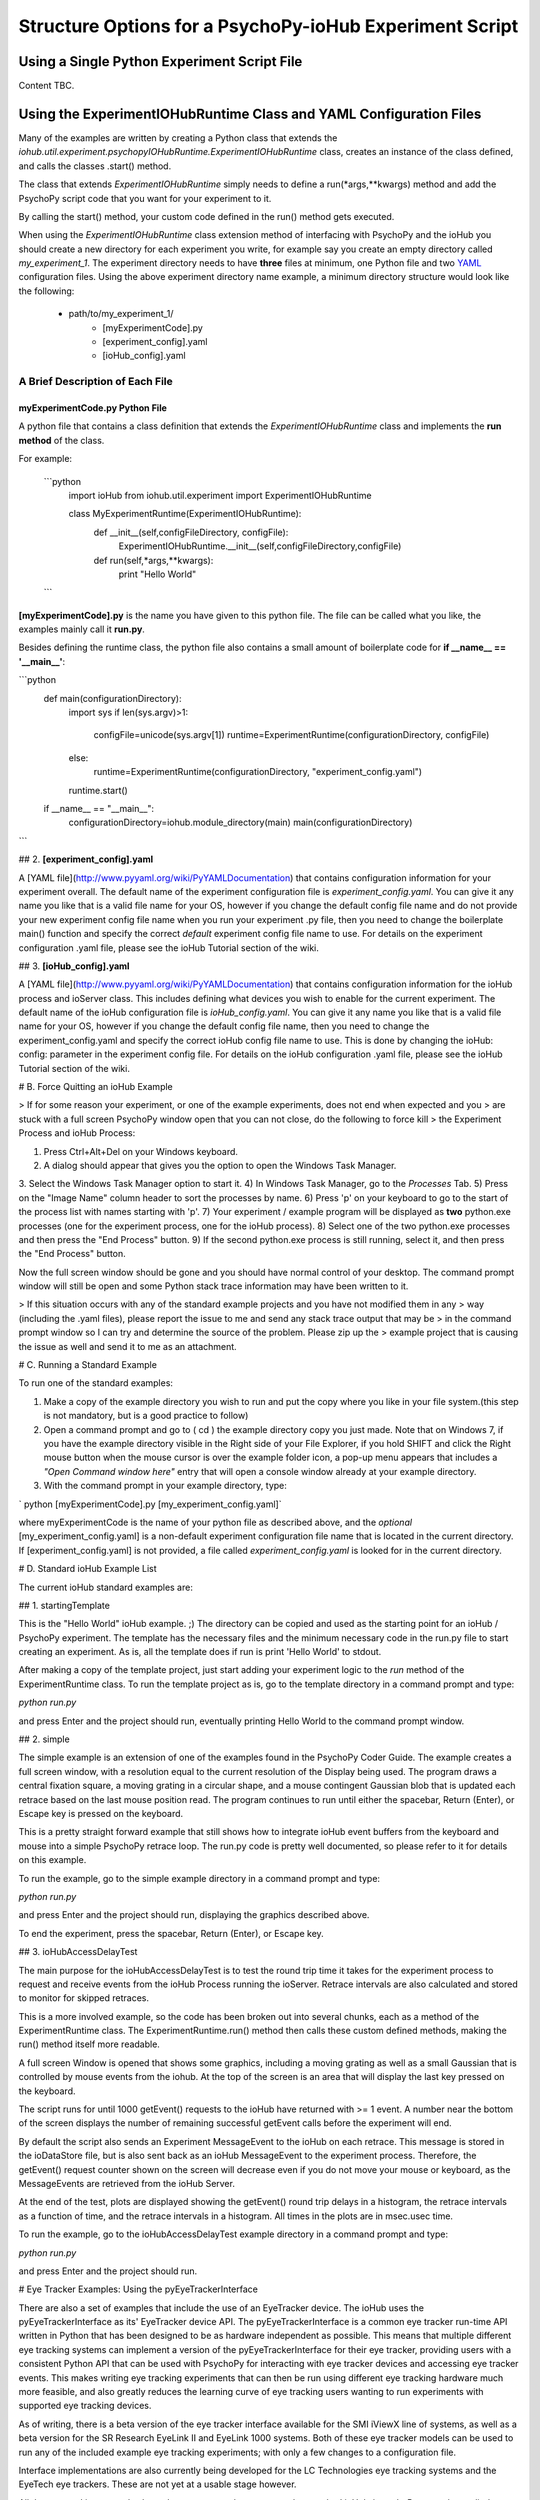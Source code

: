 ==========================================================
Structure Options for a PsychoPy-ioHub Experiment Script
==========================================================

Using a Single Python Experiment Script File 
===============================================

Content TBC.

Using the ExperimentIOHubRuntime Class and YAML Configuration Files
=====================================================================

Many of the examples are written by creating a Python class that extends the
*iohub.util.experiment.psychopyIOHubRuntime.ExperimentIOHubRuntime* class, 
creates an instance of the class defined, and calls the classes .start() method. 

The class that extends *ExperimentIOHubRuntime* simply 
needs to define a run(*args,**kwargs) method and add the PsychoPy script code 
that you want for your experiment to it. 

By calling the start() method, your custom code defined in the run() method gets executed.

When using the *ExperimentIOHubRuntime* class extension method of interfacing 
with PsychoPy and the ioHub you should create a new directory for each experiment
you write, for example say you create an empty directory called *my_experiment_1*.
The experiment directory needs to have **three** files at minimum, one Python file
and two `YAML <http://www.pyyaml.org/wiki/PyYAMLDocumentation>`_ configuration files.
Using the above experiment directory name example, a minimum directory structure
would look like the following:

    * path/to/my_experiment_1/
        * [myExperimentCode].py
        * [experiment_config].yaml
        * [ioHub_config].yaml

A Brief Description of Each File
*********************************

myExperimentCode.py Python File
++++++++++++++++++++++++++++++++

A python file that contains a class definition that extends the 
*ExperimentIOHubRuntime* class and implements the **run method** of the class.

For example:

    ```python
         import ioHub
         from iohub.util.experiment import ExperimentIOHubRuntime

         class MyExperimentRuntime(ExperimentIOHubRuntime):
            def __init__(self,configFileDirectory, configFile):
                ExperimentIOHubRuntime.__init__(self,configFileDirectory,configFile)

            def run(self,*args,**kwargs):
                print "Hello World"
    ```

**[myExperimentCode].py** is the name you have given to this python file. The file can be called what you like, the examples mainly call it **run.py**.

Besides defining the runtime class, the python file also contains a small amount of boilerplate code for **if __name__ == '__main__'**:

```python
    def main(configurationDirectory):
        import sys
        if len(sys.argv)>1:
            configFile=unicode(sys.argv[1])
            runtime=ExperimentRuntime(configurationDirectory, configFile)
        else:
            runtime=ExperimentRuntime(configurationDirectory, "experiment_config.yaml")

        runtime.start()

    if __name__ == "__main__":
        configurationDirectory=iohub.module_directory(main)
        main(configurationDirectory)
```

## 2. **[experiment_config].yaml**

A [YAML file](http://www.pyyaml.org/wiki/PyYAMLDocumentation) that contains configuration information for your experiment overall. The default name of the experiment configuration file is *experiment_config.yaml*. You can give it any name you like that is a valid file name for your OS, however if you change the default config file name and do not provide your new experiment config file name when you run your experiment .py file, then you need to change the boilerplate main() function and specify the correct *default* experiment config file name to use. For details on the experiment configuration .yaml file, please see the ioHub Tutorial section of the wiki.

## 3. **[ioHub_config].yaml**

A [YAML file](http://www.pyyaml.org/wiki/PyYAMLDocumentation) that contains configuration information for the ioHub process and ioServer class. This includes defining what devices you wish to enable for the current experiment. The default name of the ioHub configuration file is *ioHub_config.yaml*. You can give it any name you like that is a valid file name for your OS, however if you change the default config file name, then you need to change the experiment_config.yaml and specify the correct ioHub config file name to use. This is done by changing the ioHub: config: parameter in the experiment config file. For details on the ioHub configuration .yaml file, please see the ioHub Tutorial section of the wiki.

# B. Force Quitting an ioHub Example


> If for some reason your experiment, or one of the example experiments, does not end when expected and you
> are stuck with a full screen PsychoPy window open that you can not close, do the following to force kill
> the Experiment Process and ioHub Process:

1. Press Ctrl+Alt+Del on your Windows keyboard.
2. A dialog should appear that gives you the option to open the Windows Task Manager.
3. Select the Windows Task Manager option to start it.
4) In Windows Task Manager, go to the *Processes* Tab.
5) Press on the "Image Name" column header to sort the processes by name.
6) Press 'p' on your keyboard to go to the start of the process list with names starting with 'p'.
7) Your experiment / example program will be displayed as **two** python.exe processes (one for the experiment process, one for the ioHub process).
8) Select one of the two python.exe processes and then press the "End Process" button.
9) If the second python.exe process is still running, select it, and then press the "End Process" button.

Now the full screen window should be gone and you should have normal control of your desktop. The command prompt window will still be open and some Python stack trace information may have been written to it.

> If this situation occurs with any of the standard example projects and you have not modified them in any
> way (including the .yaml files), please report the issue to me and send any stack trace output that may be
> in the command prompt window so I can try and determine the source of the problem. Please zip up the
> example project that is causing the issue as well and send it to me as an attachment.

# C. Running a Standard Example

To run one of the standard examples:

1. Make a copy of the example directory you wish to run and put the copy where you like in your file system.(this step is not mandatory, but is a good practice to follow)
2. Open a command prompt and go to ( cd ) the example directory copy you just made. Note that on Windows 7, if you have the example directory visible in the Right side of your File Explorer, if you hold SHIFT and click the Right mouse button when the mouse cursor is over the example folder icon, a pop-up menu appears that includes a *"Open Command window here"* entry that will open a console window already at your example directory.
3. With the command prompt in your example directory, type:

`    python [myExperimentCode].py [my_experiment_config.yaml]`

where myExperimentCode is the name of your python file as described above, and the *optional*  [my_experiment_config.yaml] is a non-default experiment configuration file name that is located in the current directory. If [experiment_config.yaml] is not provided, a file called *experiment_config.yaml* is looked for in the current directory.

# D. Standard ioHub Example List

The current ioHub standard examples are:

## 1. startingTemplate

This is the "Hello World" ioHub example. ;) The directory can be copied and used as the starting point for an ioHub / PsychoPy experiment. The template has the necessary files and the minimum necessary code in the run.py file to start creating an experiment. As is, all the template does if run is print 'Hello World' to stdout.

After making a copy of the template project, just start adding your experiment logic to the *run* method of the ExperimentRuntime class. To run the template project as is, go to the template directory in a command prompt and type:

`python run.py`

and press Enter and the project should run, eventually printing Hello World to the command prompt window.

## 2. simple

The simple example is an extension of one of the examples found in the PsychoPy Coder Guide. The example creates a full screen window, with a resolution equal to the current resolution of the Display being used.
The program draws a central fixation square, a moving grating in a circular shape, and a mouse contingent Gaussian blob that is updated each retrace based on the last mouse position read. The program continues to run until either the spacebar, Return (Enter), or Escape key is pressed on the keyboard.

This is a pretty straight forward example that still shows how to integrate ioHub event buffers from the keyboard and mouse into a simple PsychoPy retrace loop. The run.py code is pretty well documented, so please refer to it for details on this example.

To run the example, go to the simple example directory in a command prompt and type:

`python run.py`

and press Enter and the project should run, displaying the graphics described above.

To end the experiment, press the spacebar, Return (Enter), or Escape key.

## 3. ioHubAccessDelayTest

The main purpose for the ioHubAccessDelayTest is to test the round trip time it takes for the experiment process to request and receive events from the ioHub Process running the ioServer. Retrace intervals are
also calculated and stored to monitor for skipped retraces.

This is a more involved example, so the code has been broken out into several chunks, each as a method of the ExperimentRuntime class. The ExperimentRuntime.run() method then calls these custom defined methods, making the run() method itself more readable.

A full screen Window is opened that shows some graphics, including a moving grating as well as a small Gaussian that is controlled by mouse events from the iohub. At the top of the screen is an area that will display the last key pressed on the keyboard.

The script runs for until 1000 getEvent() requests to the ioHub have returned with >= 1 event. A number near the bottom of the screen displays the number of remaining successful getEvent calls before the experiment will end.

By default the script also sends an Experiment MessageEvent to the ioHub on each retrace. This message is stored in the ioDataStore file, but is also sent back as an ioHub MessageEvent to the experiment process.
Therefore, the getEvent() request counter shown on the screen will decrease even if you do not move your mouse or keyboard, as the MessageEvents are retrieved from the ioHub Server.

At the end of the test, plots are displayed showing the getEvent() round trip delays in a histogram,
the retrace intervals as a function of time, and the retrace intervals in a histogram. All times in the plots are in msec.usec time.

To run the example, go to the ioHubAccessDelayTest example directory in a command prompt and type:

`python run.py`

and press Enter and the project should run.

# Eye Tracker Examples: Using the pyEyeTrackerInterface

There are also a set of examples that include the use of an EyeTracker device. The ioHub uses the pyEyeTrackerInterface as its' EyeTracker device API. The pyEyeTrackerInterface is a common eye tracker run-time API written in Python that has been designed to be as hardware independent as possible. This means that multiple different eye tracking systems can implement a version of the pyEyeTrackerInterface for their eye tracker, providing users with a consistent Python API that can be used with PsychoPy for interacting with eye tracker devices and accessing eye tracker events. This makes writing eye tracking experiments that can then be run using different eye tracking hardware much more feasible, and also greatly reduces the learning curve of eye tracking users wanting to run experiments with supported eye tracking devices.

As of writing, there is a beta version of the eye tracker interface available for the SMI iViewX line of systems, as well as a beta version for the SR Research EyeLink II and EyeLink 1000 systems. Both of these eye tracker models can be used to run any of the included example eye tracking experiments; with only a few changes to a configuration file.

Interface implementations are also currently being developed for the LC Technologies eye tracking systems and the EyeTech eye trackers. These are not yet at a usable stage however.

All the eye tracking examples have the same general structure as the standard ioHub / psychoPy examples outlied above. The main difference is that these examples include an EyeTracker device in the ioHub_config.yaml settings file. The device configuration for an eye tracker will look something like this:

```yaml
    - device:
        # the device_class setting for the eye tracker devices which implementation,
        # or which eye tracking model, you will use for the experiment.
        #device_class: eyeTrackerInterface.HW.SMI.iViewX.EyeTracker
        device_class: eyeTrackerInterface.HW.SR_Research.EyeLink.EyeTracker

        # the name parameter is what is used to define the device when accessing it via the ioHubConnection's
        # devices attribute. So here, the eye tracker will be accessed as devices.tracker in your script.
        name: tracker

        # instance_code allows you to provide a unique identifier for the eye tracker. It's serial number is
        #often good to use.
        instance_code: et_serial_number

        # should eye tracker events be saved to the ioHub ioDataStore (i.e. the HDF5 file?) by the ioHub Process?
        saveEvents: True

        # should eye tracker events be streamed to the experiment Process (i.e PsychoPy)?
        streamEvents: True

        # for EyeLink, events are polled; this sets the polling interval. i.e. every 1 msec right now
        # for SMI, events are sent to the ioHub via a callback function, so the event_timer section
        # should be commented out.
        device_timer:
            interval: 0.001

        # what is the maximum number of events (and samples) that the ioHub will hold before overwrites start to occur.
        event_buffer_length: 2048

        #
        # display_settings: provides a copy of all the Display Device settings
        #
        display_settings: *DisplaySettings

        #
        # runtime_settings: contains settings that are used during eye tracker initialization
        #                   to set various values in the eye tracker configuration so that they
        #                   do not need to be set explicidly by sending commands via the the
        #                   send command method. Refer to your devices implementation for
        #                   which runtime_setting and values are supported.
        #
        runtime_settings:
            #
            # Save native eye tracker data file to this local directory
            #
            save_native_data_file_to: .
            #
            # Default native data file name (NOT including appropriate file name extenstion / postfix)
            #
            default_native_data_file_name: default
            #
            # EyeTrackerConfig['sampling_rate'] = FLOAT_HZ
            #
            # Sampling rate to track at in Hz. Must be supported by eye tracker being used. ;)
            #
            sampling_rate: 1000
            #
            # EyeTrackerConfig['track_eyes']=('BINOC' | 'MONO', [ 'MEAN' | 'SIM' ])
            #
            # which eyes to track?
            # BINOC == binocular, seperate data provided for both eyes
            # BINOC, AVERAGE == record binocular data, but ioHub sends
            #      mono sample stream of averaged data from 2 eye fields.
            #     (TO DO: not yet implemented)
            # BINOC, SIM == binocular,
            #     running in simulation mode supported by tracker
            # MONO == monocular , eye selected during setup of system.
            #    'LEFT' or 'RIGHT' can be used instead of 'MONO'
            #    to request a specific eye, but this can not be guarenteed.
            # MONO, SIM == monocular recording,
            #    running in simulation mode supported by tracker
            #    'LEFT' or 'RIGHT' can be used instead of 'MONO'
            #    to request a specific eye, but this can not be guarenteed.
            track_eyes: BINOC
            #
            # default_calibration: NONE | 3P_HOR | 3P_VERT | 3P_2D |
            #                      4P_CORNERS | 4P_SIDE_CENTERS |
            #                      5P_X | 5P_+ | 9P | 13_P
            #
            # Defines the default calibration grid to use. Not all options
            # Will be available for all eye trackers. Check with the eye
            # tracker implementation otes for the available options for
            # your tracker.
            #
            default_calibration: 9P
            #
            # vog_settings:
            #
            # Setting related specifically to video based eye tracking systems.
            #
            # tracking_mode: pupil-cr | pupil-only
            #
            # tracking_mode specifies which features, or signals, are tracked while
            # while calculating eye position.
            # pupil-cr inications that the pupil and one or more corneal reflections are
            # used during image processing.
            # pupil-only indicates that the eye trcacker uses only the pupil to determine
            # eye position.
            # Your eye tracker may only support one of these modes; check your implementation
            # specific documentation for details.
            #
            # pupil_illumination: dark | bright | mixed
            #
            # pupil_illumination specifes the illumination type being used for the tracker.
            # (dark == off-axis, bright == on-axis, mixed == some form of alternating dark , bright)
            # while most eye trackers have a fixed, pupil_illumination type, some allow this to be
            # changed whileusing the same core system. Again, check with your trackers implementation doc
            # for details.
            #
            # pupil_center_algorithm: centroid | circle_fit | elipse_fit | *implementation_defined*
            #
            # pupil_center_algorithm defines the algorithm to use for determining the center the the pupil
            # mass by the eye tracker image processing layer. Some eye trackers support > 1 algorithm
            # that is user selectable, so this setting allows you to specify which algorithm to use.
            # Again, check with your eye tracker implementation for the valid options for your implementation.
            # *implementation_defined* indicates that values not listed here may be specified
            # by a specific implementation and used in a configuration file.
            vog_settings:
                tracking_mode: pupil-cr
                pupil_illumination: dark
                pupil_center_algorithm: centroid
            #
            # auto_calibration: True | False
            #
            # should tracker auto accept fixations (True) or should fixations
            # be manually accepted by a button or key press (False)
            #
            auto_calibration: True
            #
            # runtime_filtering: ANY | LINK | FILE | ANALOG | SERIAL : NONE | LEVEL_1 | LEVEL_2 |
            #                                                          LEVEL_3 | LEVEL_4 | LEVEL_5
            #
            # Sets runtime filtering of the sample stream for the system
            # 0 == no filtering, see specific interface implementation
            # 'ANY' == set the provided filter level for any data streams that
            # can be filtered. Some eye trackers support independent filtering
            # of different data streams, for example the real-time sample feed
            # vs. the sample stream saved to file.
            # Therefore 'ANY' may also be 'LINK' or 'FILE' or 'ANALOG',
            # as examples, to set a specific streams filter level, with
            # different entries for different stream values. Again,
            # please see specific interfaces implementation page for specifics.
            # Safest bet is to use 'ANY' if you are unsure, as this must be supported.
            runtime_filtering:
                ANY: 0
```

Running an eye tracking example is the same as a standard example. The eye tracking examples often have extra steps in them, like performing user calibration, that are unique to eye tracking experiments. See the pyEyeTrackerInterface API for details on the eye tracker device class and associated device events.

# Eye Tracker Example List

## 1. simpleEyeTracker

This is a good first eye tracking example to start with. The example starts with a user calibration, after which a screen identical to the *simple* example is shown, but the Gaussian blob is gaze contingent in this example instead of mouse contingent. You can end the example by pressing any key on the PsychoPy keyboard.

After making a copy of the simpleEyeTracker project, go to the example directory you copied in a command prompt and type:

`python simpleTrackerTest.py`

and press Enter and the project should run.

** Be sure you updated the iohub_config.yaml and at minimum changed the eye tracker device_class to the supported eye tracker type you will be using. **

## 2. eyeTrackerFixationCounter

This eye tracker example demonstrated how to monitor the eye event stream for fixation end events, track the number of fixations made and the total dwell time, and then ends when a key is pressed on the Psychopy keyboard. The fixation information collected is printed to stdout. The example starts with a user calibration, after which an image is drawn to the screen. When PsychoPy indicates that the retrace for the start of the image display has occurred, the time is taken and a message is sent to the ioDataDtore. The event buffers are also cleared at this point. Data collection on fixation events then starts, as well as monitoring for a key press, which will end the demo.

After making a copy of the eyeTrackerFixationCounter project, go to the example directory you copied in a command prompt and type:

`python run.py`

and press Enter and the project should run.

** Be sure you updated the iohub_config.yaml and at minimum changed the eye tracker device_class to the supported eye tracker type you will be using. **


## 3. ioHubEyeTrackerAccessTest

The ioHubEyeTrackerAccessTest is mainly a test program that can be used by pyEyeTrackerInterface implementers to test their implementation of the common eye tracker API. The test program opens a full screen window but does not display anything in it. All output is via stdout. The test goes through the methods of the eye tracker interface several times, calling them with expected arguments, and printing out the return values. A developer of an eye tracker implementation can use the program to see what API methods are returning appropriate values, which are not, and if any unhandled exceptions are created.

After making a copy of the ioHubEyeTrackerAccessTest project, go to the example directory you copied in a command prompt and type:

`python run.py`

and press Enter and the project should run.

** Be sure you updated the iohub_config.yaml and at minimum changed the eye tracker device_class to the supported eye tracker type you will be using. **

***
